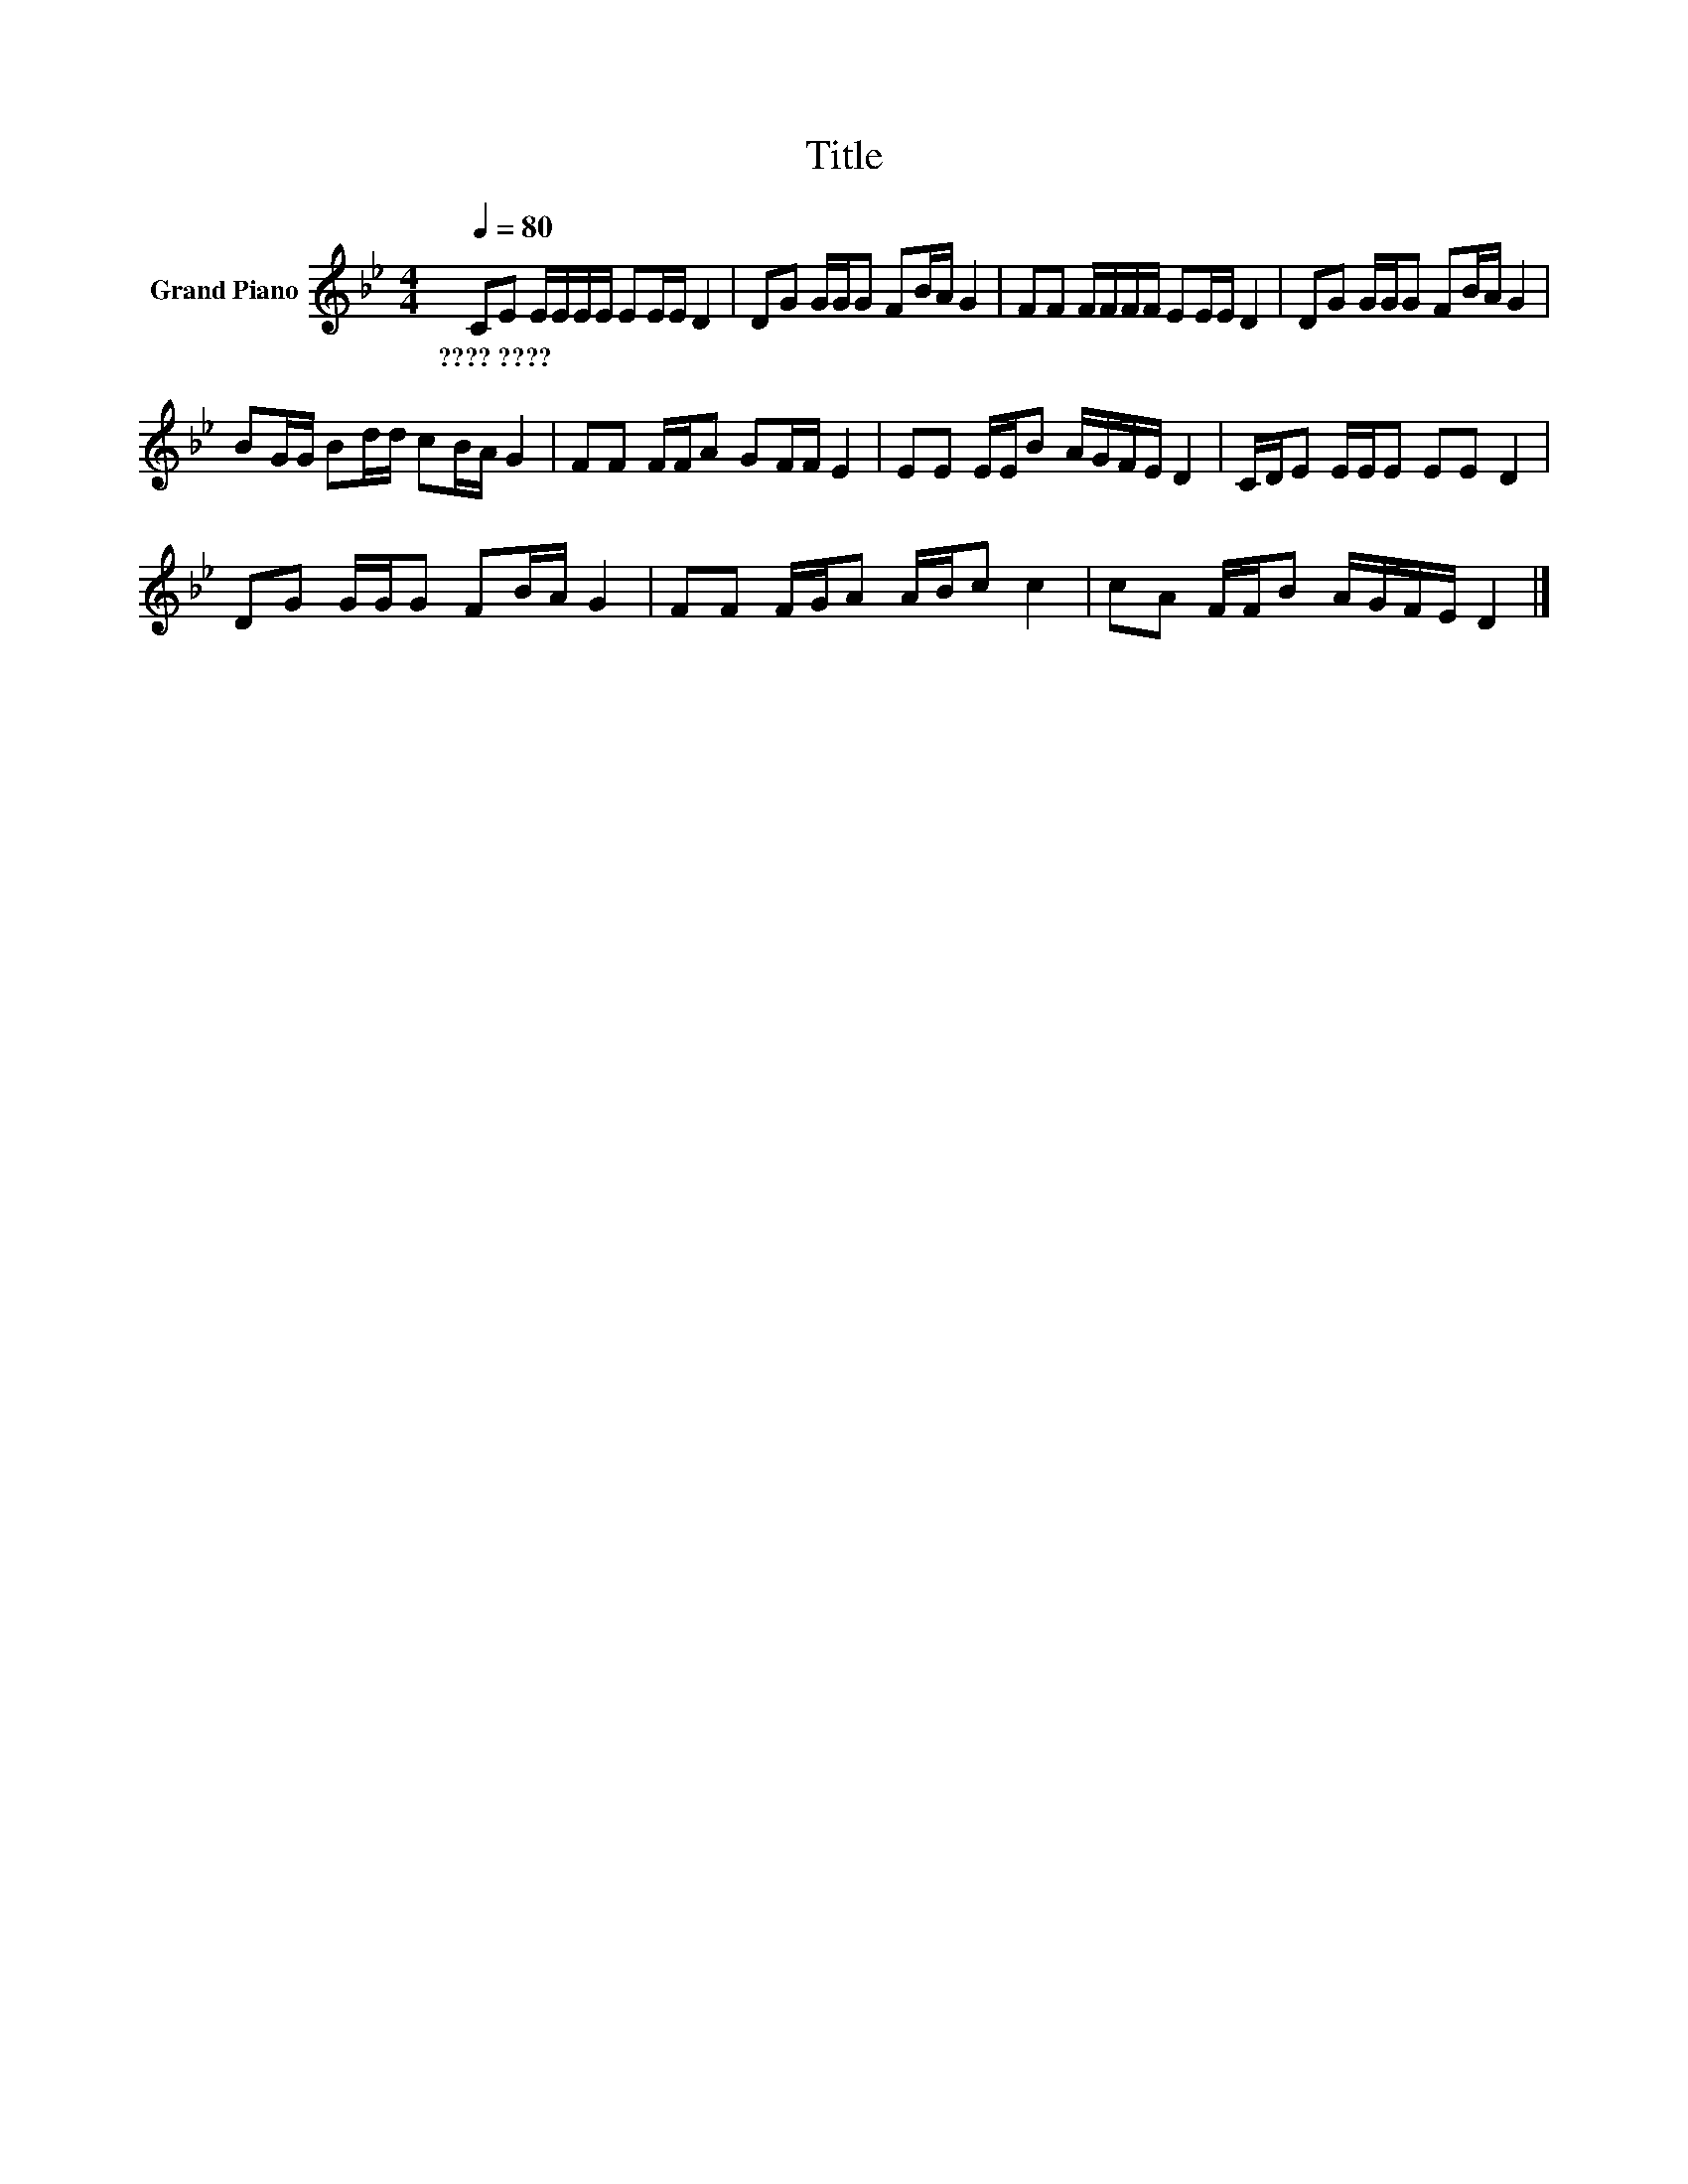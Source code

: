 X:1
T:Title
L:1/8
Q:1/4=80
M:4/4
K:Bb
V:1 treble nm="Grand Piano"
V:1
 CE E/E/E/E/ EE/E/ D2 | DG G/G/G FB/A/ G2 | FF F/F/F/F/ EE/E/ D2 | DG G/G/G FB/A/ G2 | %4
w: ????~???? * * * * * * * * *||||
 BG/G/ Bd/d/ cB/A/ G2 | FF F/F/A GF/F/ E2 | EE E/E/B A/G/F/E/ D2 | C/D/E E/E/E EE D2 | %8
w: ||||
 DG G/G/G FB/A/ G2 | FF F/G/A A/B/c c2 | cA F/F/B A/G/F/E/ D2 |] %11
w: |||

